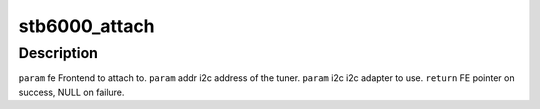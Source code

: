 .. -*- coding: utf-8; mode: rst -*-
.. src-file: drivers/media/dvb-frontends/stb6000.h

.. _`stb6000_attach`:

stb6000_attach
==============

.. c:function:: struct dvb_frontend *stb6000_attach(struct dvb_frontend *fe, int addr, struct i2c_adapter *i2c)

    :param struct dvb_frontend \*fe:
        *undescribed*

    :param int addr:
        *undescribed*

    :param struct i2c_adapter \*i2c:
        *undescribed*

.. _`stb6000_attach.description`:

Description
-----------

\ ``param``\  fe Frontend to attach to.
\ ``param``\  addr i2c address of the tuner.
\ ``param``\  i2c i2c adapter to use.
\ ``return``\  FE pointer on success, NULL on failure.

.. This file was automatic generated / don't edit.

